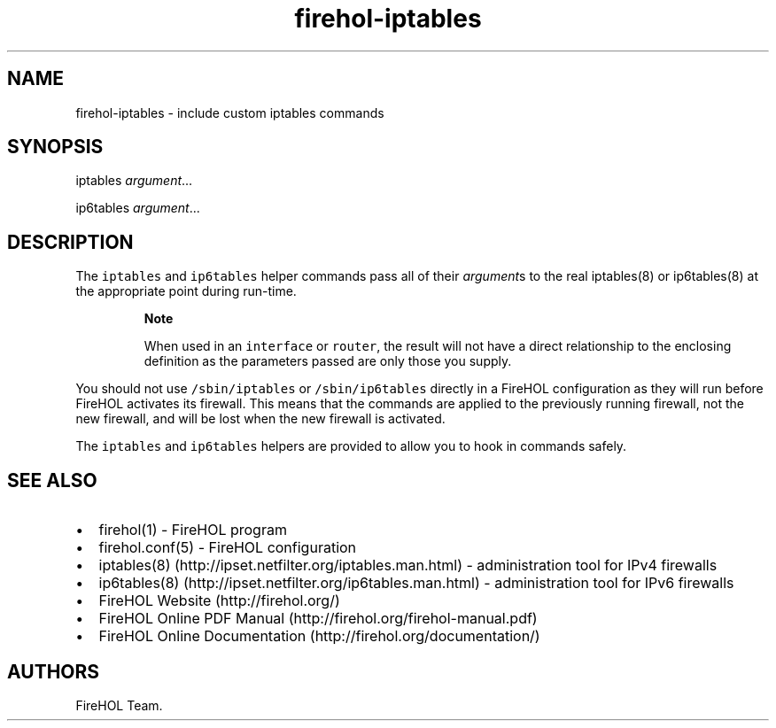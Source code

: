 .TH "firehol\-iptables" "5" "Built 22 Nov 2016" "FireHOL Reference" "3.0.2"
.nh
.SH NAME
.PP
firehol\-iptables \- include custom iptables commands
.SH SYNOPSIS
.PP
iptables \f[I]argument\f[]...
.PP
ip6tables \f[I]argument\f[]...
.SH DESCRIPTION
.PP
The \f[C]iptables\f[] and \f[C]ip6tables\f[] helper commands pass all of
their \f[I]argument\f[]s to the real iptables(8) or ip6tables(8) at the
appropriate point during run\-time.
.RS
.PP
\f[B]Note\f[]
.PP
When used in an \f[C]interface\f[] or \f[C]router\f[], the result will
not have a direct relationship to the enclosing definition as the
parameters passed are only those you supply.
.RE
.PP
You should not use \f[C]/sbin/iptables\f[] or \f[C]/sbin/ip6tables\f[]
directly in a FireHOL configuration as they will run before FireHOL
activates its firewall.
This means that the commands are applied to the previously running
firewall, not the new firewall, and will be lost when the new firewall
is activated.
.PP
The \f[C]iptables\f[] and \f[C]ip6tables\f[] helpers are provided to
allow you to hook in commands safely.
.SH SEE ALSO
.IP \[bu] 2
firehol(1) \- FireHOL program
.IP \[bu] 2
firehol.conf(5) \- FireHOL configuration
.IP \[bu] 2
iptables(8) (http://ipset.netfilter.org/iptables.man.html) \-
administration tool for IPv4 firewalls
.IP \[bu] 2
ip6tables(8) (http://ipset.netfilter.org/ip6tables.man.html) \-
administration tool for IPv6 firewalls
.IP \[bu] 2
FireHOL Website (http://firehol.org/)
.IP \[bu] 2
FireHOL Online PDF Manual (http://firehol.org/firehol-manual.pdf)
.IP \[bu] 2
FireHOL Online Documentation (http://firehol.org/documentation/)
.SH AUTHORS
FireHOL Team.
